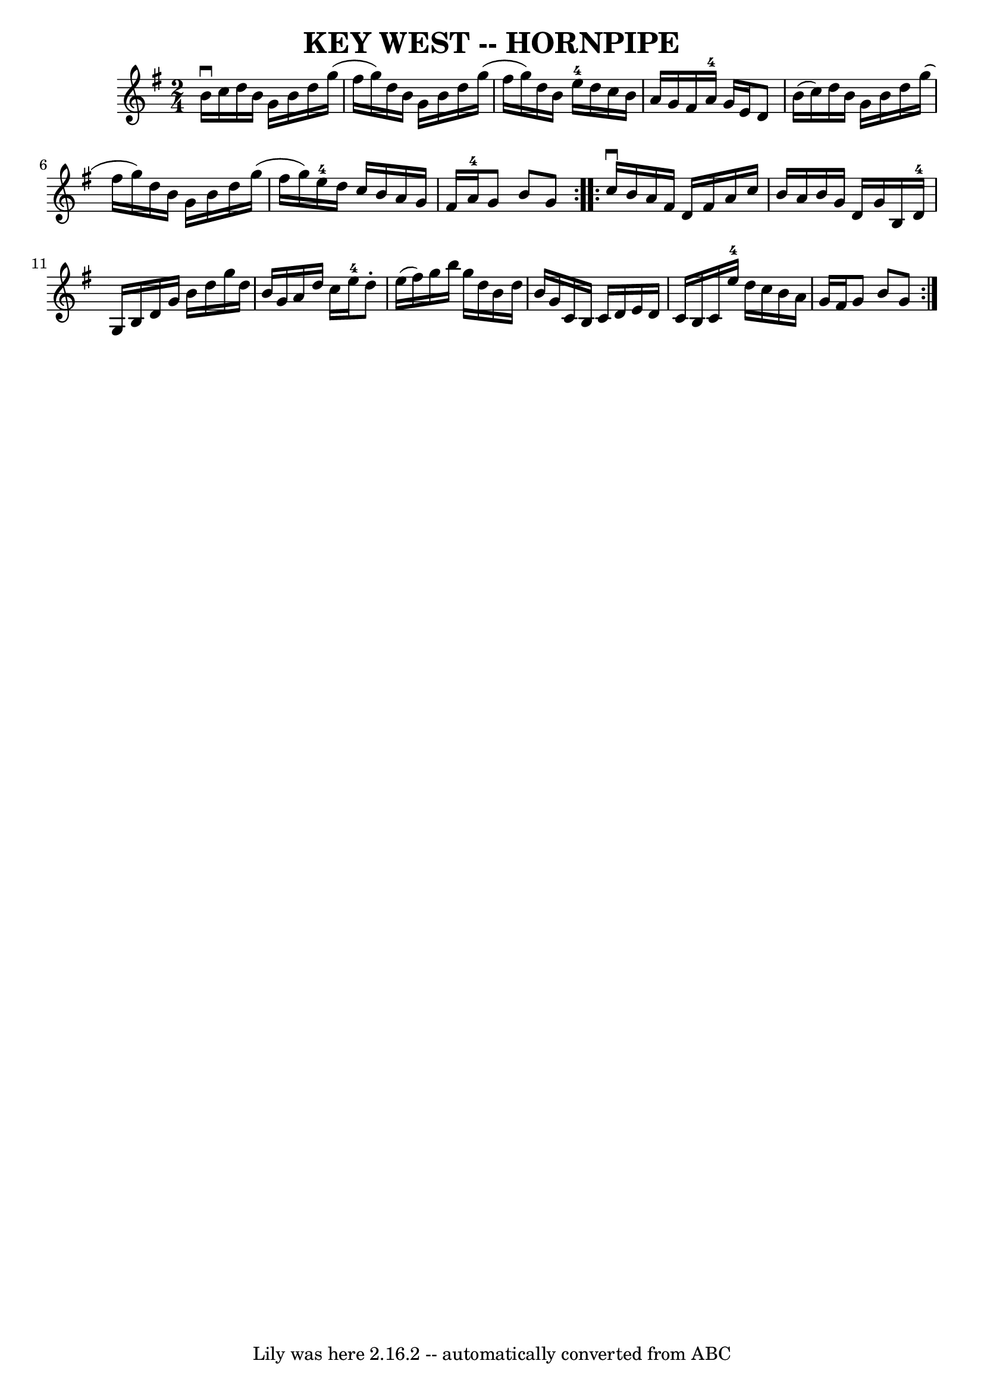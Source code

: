 \version "2.7.40"
\header {
	book = "Ryan's Mammoth Collection of Fiddle Tunes"
	crossRefNumber = "1"
	footnotes = ""
	tagline = "Lily was here 2.16.2 -- automatically converted from ABC"
	title = "KEY WEST -- HORNPIPE"
}
voicedefault =  {
\set Score.defaultBarType = "empty"

\repeat volta 2 {
\time 2/4 \key g \major b'16^\downbow c''16        |
 d''16    
b'16 g'16 b'16 d''16 g''16 (fis''16 g''16)   |
   
d''16 b'16 g'16 b'16 d''16 g''16 (fis''16 g''16)   
|
 d''16 b'16 e''16-4 d''16 c''16 b'16 a'16 g'16 
   |
 fis'16 a'16-4 g'16 e'16 d'8 b'16 (c''16)   
|
     |
 d''16 b'16 g'16 b'16 d''16 g''16 (
fis''16 g''16)   |
 d''16 b'16 g'16 b'16 d''16    
g''16 (fis''16 g''16)   |
 e''16-4 d''16 c''16    
b'16 a'16 g'16 fis'16 a'16-4   |
 g'8 b'8 g'8    } 
    \repeat volta 2 { c''16^\downbow b'16        |
 a'16 fis'16 
 d'16 fis'16 a'16 c''16 b'16 a'16    |
 b'16 g'16   
 d'16 g'16 b16 d'16-4 g16 b16    |
 d'16 g'16    
b'16 d''16 g''16 d''16 b'16 g'16    |
 a'16 d''16    
c''16 e''16-4 d''8 -. e''16 (fis''16)   |
     |
   
g''16 b''16 g''16 d''16 b'16 d''16 b'16 g'16    |
   
c'16 b16 c'16 d'16 e'16 d'16 c'16 b16    |
 c'16   
 e''16-4 d''16 c''16 b'16 a'16 g'16 fis'16    |
   
g'8 b'8 g'8    }   
}

\score{
    <<

	\context Staff="default"
	{
	    \voicedefault 
	}

    >>
	\layout {
	}
	\midi {}
}

